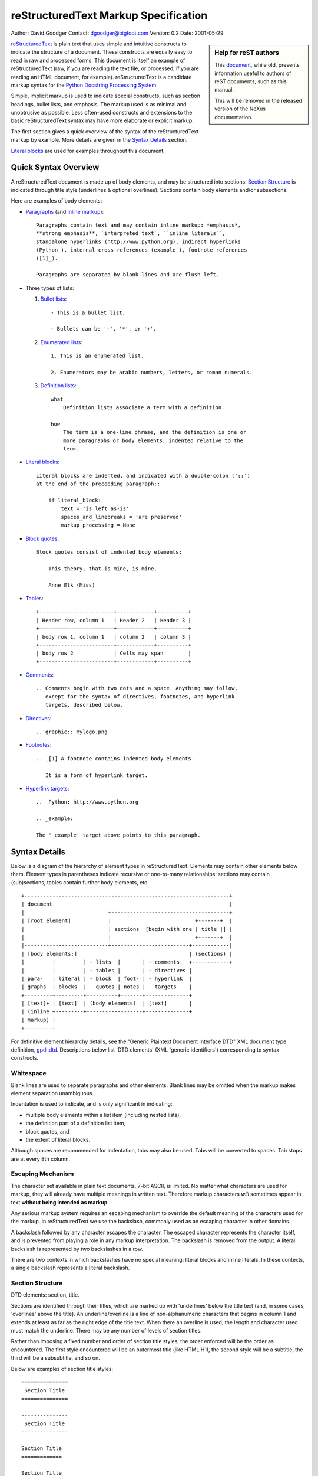 .. $Id$

=======================================
 reStructuredText Markup Specification
=======================================
Author: David Goodger
Contact: dgoodger@bigfoot.com
Version: 0.2
Date: 2001-05-29

.. sidebar:: Help for reST authors
   
   This 
   `document <http://mail.python.org/pipermail/doc-sig/2001-June/001860.html>`_,
   while old, presents information useful
   to authors of reST documents, such as this manual.
   
   This will be removed in the released 
   version of the NeXus documentation.

reStructuredText_ is plain text that uses simple and intuitive constructs
to indicate the structure of a document. These constructs are equally easy
to read in raw and processed forms. This document is itself an example of
reStructuredText (raw, if you are reading the text file, or processed, if
you are reading an HTML document, for example). reStructuredText is a
candidate markup syntax for the `Python Docstring Processing System`_.

Simple, implicit markup is used to indicate special constructs, such as
section headings, bullet lists, and emphasis. The markup used is as minimal
and unobtrusive as possible. Less often-used constructs and extensions to
the basic reStructuredText syntax may have more elaborate or explicit
markup.

The first section gives a quick overview of the syntax of the
reStructuredText markup by example. More details are given in the `Syntax
Details`_ section.

`Literal blocks`_ are used for examples throughout this document.

-----------------------
 Quick Syntax Overview
-----------------------

A reStructuredText document is made up of body elements, and may be
structured into sections. `Section Structure`_ is indicated through title
style (underlines & optional overlines). Sections contain body elements
and/or subsections.

Here are examples of body elements:

- Paragraphs_ (and `inline markup`_)::

      Paragraphs contain text and may contain inline markup: *emphasis*,
      **strong emphasis**, `interpreted text`, ``inline literals``,
      standalone hyperlinks (http://www.python.org), indirect hyperlinks
      (Python_), internal cross-references (example_), footnote references
      ([1]_).

      Paragraphs are separated by blank lines and are flush left.

- Three types of lists:

  1. `Bullet lists`_::

         - This is a bullet list.

         - Bullets can be '-', '*', or '+'.

  2. `Enumerated lists`_::

         1. This is an enumerated list.

         2. Enumerators may be arabic numbers, letters, or roman numerals.

  3. `Definition lists`_::

         what
             Definition lists associate a term with a definition.

         how
             The term is a one-line phrase, and the definition is one or
             more paragraphs or body elements, indented relative to the
             term.

- `Literal blocks`_::

      Literal blocks are indented, and indicated with a double-colon ('::')
      at the end of the preceeding paragraph::

          if literal_block:
              text = 'is left as-is'
              spaces_and_linebreaks = 'are preserved'
              markup_processing = None

- `Block quotes`_::

      Block quotes consist of indented body elements:

          This theory, that is mine, is mine.

          Anne Elk (Miss)

- Tables_::

      +------------------------+------------+----------+
      | Header row, column 1   | Header 2   | Header 3 |
      +========================+============+==========+
      | body row 1, column 1   | column 2   | column 3 |
      +------------------------+------------+----------+
      | body row 2             | Cells may span        |
      +------------------------+------------+----------+

- Comments_::

      .. Comments begin with two dots and a space. Anything may follow,
         except for the syntax of directives, footnotes, and hyperlink
         targets, described below.

- Directives_::

      .. graphic:: mylogo.png

- Footnotes_::

      .. _[1] A footnote contains indented body elements.

         It is a form of hyperlink target.

- `Hyperlink targets`_::

      .. _Python: http://www.python.org

      .. _example:

      The '_example' target above points to this paragraph.

.. _syntax details:

----------------
 Syntax Details
----------------

Below is a diagram of the hierarchy of element types in reStructuredText.
Elements may contain other elements below them. Element types in
parentheses indicate recursive or one-to-many relationships: sections may
contain (sub)sections, tables contain further body elements, etc. ::

    +------------------------------------------------------------------+
    | document                                                         |
    |                           +--------------------------------------+
    | [root element]            |                           +-------+  |
    |                           | sections  [begin with one | title |] |
    |                           |                           +-------+  |
    |---------------------------+-------------------------+------------|
    | [body elements:]                                    | (sections) |
    |         |         | - lists  |       | - comments   +------------+
    |         |         | - tables |       | - directives |
    | para-   | literal | - block  | foot- | - hyperlink  |
    | graphs  | blocks  |   quotes | notes |   targets    |
    +---------+---------+----------+-------+--------------+
    | [text]+ | [text]  | (body elements)  | [text]       |
    | (inline +---------+------------------+--------------+
    | markup) |
    +---------+

For definitive element hierarchy details, see the "Generic Plaintext
Document Interface DTD" XML document type definition, gpdi.dtd_.
Descriptions below list 'DTD elements' (XML 'generic identifiers')
corresponding to syntax constructs.

.. _whitespace:

Whitespace
==========
Blank lines are used to separate paragraphs and other elements. Blank lines
may be omitted when the markup makes element separation unambiguous.

Indentation is used to indicate, and is only significant in indicating:

- multiple body elements within a list item (including nested lists),
- the definition part of a definition list item,
- block quotes, and
- the extent of literal blocks.

Although spaces are recommended for indentation, tabs may also be used.
Tabs will be converted to spaces. Tab stops are at every 8th column.

.. _escaping mechanism:

Escaping Mechanism
==================
The character set available in plain text documents, 7-bit ASCII, is
limited. No matter what characters are used for markup, they will already
have multiple meanings in written text. Therefore markup characters *will*
sometimes appear in text **without being intended as markup**.

Any serious markup system requires an escaping mechanism to override the
default meaning of the characters used for the markup. In reStructuredText
we use the backslash, commonly used as an escaping character in other
domains.

A backslash followed by any character escapes the character. The escaped
character represents the character itself, and is prevented from playing a
role in any markup interpretation. The backslash is removed from the
output. A literal backslash is represented by two backslashes in a row.

There are two contexts in which backslashes have no special meaning:
literal blocks and inline literals. In these contexts, a single backslash
represents a literal backslash.

.. _section structure:

Section Structure
=================
DTD elements: section, title.

Sections are identified through their titles, which are marked up with
'underlines' below the title text (and, in some cases, 'overlines' above
the title). An underline/overline is a line of non-alphanumeric characters
that begins in column 1 and extends at least as far as the right edge of
the title text. When there an overline is used, the length and character
used must match the underline. There may be any number of levels of section
titles.

Rather than imposing a fixed number and order of section title styles, the
order enforced will be the order as encountered. The first style
encountered will be an outermost title (like HTML H1), the second style
will be a subtitle, the third will be a subsubtitle, and so on.

Below are examples of section title styles::

    ===============
     Section Title
    ===============

    ---------------
     Section Title
    ---------------

    Section Title
    =============

    Section Title
    -------------

    Section Title
    .............

    Section Title
    ~~~~~~~~~~~~~

    Section Title
    *************

    Section Title
    +++++++++++++

    Section Title
    ^^^^^^^^^^^^^

When a title has both an underline and an overline, the title text may be
inset, as in the first two examples above. This is merely aesthetic and not
significant. Underline-only title text may not be inset.

A blank line after a title is optional. All text blocks up to the next
title of the same or higher level are included in a section (or subsection,
etc.).

All section title styles need not be used, nor must any specific section
title style be used. However, a document must be consistent in its use of
section titles: once a hierarchy of title styles is established, sections
must use that hierarchy.

.. _body elements:

Body Elements
=============

.. _paragraphs:

Paragraphs
----------
DTD element: paragraph.

Paragraphs consist of blocks of left-aligned text with no markup indicating
any other body element. Blank lines separate paragraphs from each other and
from other body elements. Paragraphs may contain `inline markup`_.

Syntax diagram::

    +------------------------------+
    | paragraph                    |
    |                              |
    +------------------------------+
    +------------------------------+
    | paragraph                    |
    |                              |
    +------------------------------+

.. _bullet lists:

Bullet Lists
------------
DTD elements: bullet_list, list_item.

A text block which begins with a '-', '*', or '+', followed by whitespace,
is a bullet list item (a.k.a. 'unordered' list item). For example::

    - This is the first bullet list item. The blank line above the first
      list item is required; blank lines between list items (such as below
      this paragraph) are optional. Text blocks must be left-aligned,
      indented relative to the bullet.

    - This is the first paragraph in the second item in the list.

      This is the second paragraph in the second item in the list. The
      blank line above this paragraph is required. The left edge of this
      paragraph lines up with the paragraph above, both indented relative
      to the bullet.

      - This is a sublist. The bullet lines up with the left edge of the
        text blocks above. A sublist is a new list so requires a blank line
        above and below.

    - This is the third item of the main list.

    This paragraph is not part of the list.

Here are examples of **incorrectly** formatted bullet lists::

    - This first line is fine.
    A blank line is required between list items and paragraphs. (Warning)

    - The following line appears to be a new sublist, but it is not:
      - This is a paragraph contination, not a sublist (no blank line).
      - Warnings may be issued by the implementation.

Syntax diagram::

    +------+-----------------------+
    | '- ' | list item             |
    +------| (body elements)+      |
           +-----------------------+

.. _enumerated lists:

Enumerated Lists
----------------
DTD elements: enumerated_list, list_item.

Enumerated lists (a.k.a. 'ordered' lists) are similar to bullet lists, but
use enumerators instead of bullets. An enumerator consists of an
enumeration sequence member and formatting, followed by whitespace. The
following enumeration sequences are recognized:

- arabic numerals: 1, 2, 3, ... (no upper limit).
- uppercase alphabet characters: A, B, C, ..., Z.
- lower-case alphabet characters: a, b, c, ..., z.
- uppercase Roman numerals: I, II, III, IV, ... (no upper limit).
- lowercase Roman numerals: i, ii, iii, iv, ... (no upper limit).

The following formatting types are recognized:

- suffixed with a period: '1.', 'A.', 'a.', 'I.', 'i.'.
- surrounded by parentheses: '(1)', '(A)', '(a)', '(I)', '(i)'.
- suffixed with a right-parenthesis: '1)', 'A)', 'a)', 'I)', 'i)'.

For an enumerated list to be recognized, the following must hold true:

1. The list must consist of multiple adjacent list items (2 or more).
2. The enumerators must all have the same format and sequence type.
3. The enumerators must be in sequence (i.e., '1.', '3.' is not allowed).

It is recommended that the enumerator of the first list item be ordinal-1
('1', 'A', 'a', 'I', or 'i'). Although other start-values will be
recognized, they may not be supported by the output format.

Nested enumerated lists must be created with indentation. For example::

    1. Item 1.

       a) item 1a.
       b) Item 1b.

.. _definition lists:

Definition Lists
-----------------
DTD elements: definition_list, definition_list_item, term, definition.

Each definition list item contains a term and a definition. A term is a
simple one-line paragraph. A definition is a block indented relative to the
term, and may contain multiple paragraphs and other body elements. Blank
lines are required before the term and after the definition, but there may
be no blank line between a term and a definition (this distinguishes
definition lists from `block quotes`_). ::

    term 1
        Definition 1.

    term 2
        Definition 2, paragraph 1.

        Definition 2, paragraph 2.

Syntax diagram::

    +------+
    | term |
    +--+---+-----------------------+
       | defninition               |
       | (body elements)+          |
       +---------------------------+

.. _field lists:

Field Lists
-----------
DTD elements: field_list, field, field_name, field_argument, field_body.

.. XXX Syntax under construction. Comments and suggestions welcome.

Field lists are mappings from field names to field bodies, modeled on
RFC822_ headers. A field name is made up of one or more letters, numbers,
and punctuation, except colons (':') and whitespace. A single colon and
whitespace follows the field name, and this is followed by the field body.
The field body may contain multiple body elements.

Applications of reStructuredText may recognize field names and transform
fields or field bodies in certain contexts. Field names are
case-insensitive. Any untransformed fields remain in the field list as the
document's first body element.

The syntax for field lists has not been finalized. Syntax alternatives:

1. Unadorned RFC822_ everywhere::

       Author: Me
       Version: 1

   Advantages: clean, precedent. Disadvantage: ambiguous (these paragraphs
   are a prime example).

   Conclusion: rejected.

2. Special case: use unadorned RFC822_ for the very first or very last text
   block of a docstring::

       """
       Author: Me
       Version: 1
  
       The rest of the docstring...
       """

   Advantages: clean, precedent. Disadvantages: special case, flat
   (unnested) field lists only.

   Conclusion: accepted, see below.

3. Use a directive::

       .. fields::

          Author: Me
          Version: 1

   Advantages: explicit and unambiguous. Disadvantage: cumbersome.

4. Use Javadoc-style::

       @Author: Me
       @Version: 1
       @param a: integer

   Advantages: unambiguous, precedent, flexible. Disadvantages:
   non-intuitive, ugly.

One special context is defined for field lists. A field list as the very
first non-comment block, or the second non-comment block immediately after
a title, is interpreted as document bibliographic data. No special syntax
is required, just unadorned RFC822_. The first block ends with a blank
line, therefore field bodies must be single paragraphs only and there may
be no blank lines between fields. The following field names are recognized
and transformed to the corresponding DTD elements listed, child elements of
the 'document' element. No ordering is imposed on these fields:

- Title: title
- Subtitle: subtitle
- Author/Authors: author
- Organization: organization
- Contact: contact
- Version: version
- Status: status
- Date: date
- Copyright: copyright

This field-name-to-element mapping can be extended, or replaced for other
languages. See the implementation documentation for details.

.. _literal blocks:

Literal Blocks
--------------
DTD element: literal_block.

Two colons ('::') at the end of a paragraph signifies that all following
**indented** text blocks comprise a literal block. No markup processing is
done within a literal block. It is left as-is, and is typically rendered in
a monospaced typeface::

    This is a typical paragraph. A literal block follows::

        for a in [5,4,3,2,1]:   # this is program code, formatted as-is
            print a
        print "it's..."
        # a literal block continues until the indentation ends

    This text has returned to the indentation of the first paragraph, is
    outside of the literal block, and therefore treated as an ordinary
    paragraph.

When '::' is immediately preceeded by whitespace, both colons will be
removed from the output. When text immediately preceeds the '::', *one*
colon will be removed from the output, leaving only one (i.e., '::' will be
replaced by ':'). When '::' is alone on a line, it will be completely
removed from the output; no empty paragraph will remain.

In other words, these are all equivalent:

1. Minimized::

      Paragraph::

          Literal block

2. Partly expanded::

      Paragraph: ::

          Literal block

3. Fully expanded::

      Paragraph:

      ::

          Literal block

The minimum leading whitespace will be removed from each line of the
literal block. Other than that, all whitespace (including line breaks) is
preserved. Blank lines are required before and after a literal block, but
these blank lines are not included as part of the literal block.

Syntax diagram::

    +------------------------------+
    | paragraph                    |
    | (ends with '::')             |
    +------------------------------+
       +---------------------------+
       | literal block             |
       +---------------------------+

.. _block quotes:

Block Quotes
------------
DTD element: block_quote.

A text block that is indented relative to the preceeding text, without
markup indicating it to be a literal block, is a block quote. All markup
processing (for body elements and inline markup) continues within the block
quote::

    This is an ordinary paragraph, introducing a block quote:

        "It is my business to know things. That is my trade."

        --Sherlock Holmes

Blank lines are required before and after a block quote, but these blank
lines are not included as part of the block quote.

Syntax diagram::

    +------------------------------+
    | (current level of            |
    | indentation)                 |
    +------------------------------+
       +---------------------------+
       | block quote               |
       | (body elements)+          |
       +---------------------------+

.. _tables:

Tables
------
DTD elements: table, tgroup, colspec, thead, tbody, row, entry.

Tables are described with a visual outline made up of the characters '-',
'=', '|', and '+'. The hyphen ('-') is used for horizontal lines (row
separators). The equals sign ('=') may be used to separate optional header
rows from the table body. The vertical bar ('|') is used for vertical lines
(column separators). The plus sign ('+') is used for intersections of
horizontal and vertical lines.

Each cell contains zero or more body elements. Example::

    +------------------------+------------+----------+----------+
    | Header row, column 1   | Header 2   | Header 3 | Header 4 |
    | (header rows optional) |            |          |          |
    +========================+============+==========+==========+
    | body row 1, column 1   | column 2   | column 3 | column 4 |
    +------------------------+------------+----------+----------+
    | body row 2             | Cells may span columns.          |
    +------------------------+------------+---------------------+
    | body row 3             | Cells may  | - Table cells       |
    +------------------------+ span rows. | - contain           |
    | body row 4             |            | - body elements.    |
    +------------------------+------------+---------------------+

As with other body elements, blank lines are required before and after
tables. Tables' left edges should align with the left edge of preceeding
text blocks; otherwise, the table is considered to be part of a block
quote.

Comment Blocks
--------------
A comment block is a text block:

- whose first line begins with '.. ' (the 'comment start'),
- whose second and subsequent lines are indented relative to the first, and
- which ends with an unindented line.

Comments are analogous to bullet lists, with '..' as the bullet. Blank
lines are required between comment blocks and other elements, but are
optional between comment blocks where unambiguous.

The comment block syntax is used for comments, directives, footnotes, and
hyperlink targets.

.. _comments:

Comments
........
DTD element: comment.

Arbitrary text may follow the comment start and will be processed as a
comment element, possibly being removed from the processed output. The only
restriction on comments is that they not use the same syntax as directives,
footnotes, or hyperlink targets.

Syntax diagram::

    +-------+----------------------+
    | '.. ' | comment block        |
    +--+----+                      |
       |                           |
       +---------------------------+

.. _directives:

Directives
..........
DTD element: directive.

Directives are indicated by a comment start followed by a single word (the
directive type, regular expression '`[a-zA-Z][a-zA-Z0-9_-]*`'), two colons,
and whitespace. Two colons are used for these reasons:

- To avoid clashes with common comment text like::

      .. Danger: modify at your own risk!

- If an implementation of reStructuredText does not recognize a directive
  (i.e., the directive-handler is not installed), the entire directive
  block (including the directive itself) will be treated as a literal
  block, and a warning generated. Thus '::' is a natural choice.

Directive names are case-insensitive. Actions taken in response to
directives and the interpretation of data in the directive block or
subsequent text block(s) are directive-dependent.

No directives have been defined by the core reStructuredText specification.
The following are only examples of *possible uses* of directives.

Directives can be used as an extension mechanism for reStructuredText. For
example, here's how a graphic could be placed::

    .. graphic:: mylogo.png

A figure (a graphic with a caption) could be placed like this::

    .. figure:: larch.png

       The larch.

Directives can also be used as pragmas, to modify the behavior of the
parser, such as to experiment with alternate syntax.

Syntax diagram::

    +-----------------+------------+
    | '.. ' type '::' | directive  |
    +--+--------------+ block      |
       |                           |
       +---------------------------+

.. _hyperlink targets:

Hyperlink Targets
.................
DTD element: target.

Hyperlink targets consist of a comment start ('.. '), an underscore, the
hyperlink name (no trailing underscore), a colon, whitespace, and a link
block. Hyperlink targets go together with `indirect hyperlinks`_ and
`internal hyperlinks`_. Internal hyperlink targets have empty link blocks;
they point to the next element. Indirect hyperlink targerts have an
absolute or relative URI in their link blocks.

If a hyperlink name contains colons, either:

- the phrase must be enclosed in backquotes::

      .. _`FAQTS: Computers: Programming: Languages: Python`:
         http://python.faqts.com/

- or the colon(s) must be backslash-escaped in the link target::

      .. _Chapter One\: 'Tadpole Days':

      It's not easy being green...

Whitespace is normalized within hyperlink names, which are
case-insensitive.

Syntax diagram::

    +-----------------+------------+
    | '.. _' name ':' | link       |
    +--+--------------+ block      |
       |                           |
       +---------------------------+

.. _footnotes:

Footnotes
.........
DTD elements: footnote, label.

Footnotes are similar to hyperlink targets: a comment start, an underscore,
open square bracket, footnote label, close square bracket, and whitespace.
To differentiate footnotes from hyperlink targets:

- the square brackets are used,
- the footnote label may not contain whitespace,
- no colon appears after the close bracket.

Footnotes may occur anywhere in the document, not necessarily at the end.
Where or how they appear in the processed output depends on the output
formatter. Here is a footnote, referred to in `Footnote References`_::

    .. _[GVR2001] Python Documentation, van Rossum, Drake, et al.,
       http://www.python.org/doc/

Syntax diagram::

    +-------------------+----------+
    | '.. _[' label ']' | footnote |
    +--+----------------+          |
       | (body elements)+          |
       +---------------------------+

.. _inline markup:

Inline Markup
=============
Inline markup is the markup of text within a text block. Inline markup
cannot be nested.

There are six inline markup constructs. Four of the constructs (emphasis_,
`strong emphasis`_, `interpreted text`_, and `inline literals`_) use
start-strings and end-strings to indicate the markup. The 
`indirect hyperlinks`_ construct 
(shared by `internal hyperlinks`_) uses an end-string
only. `Standalone hyperlinks`_ are interpreted implicitly, and use no extra
markup.

The inline markup start-string and end-string recognition rules are as
follows:

1. Inline markup start-strings must be immediately preceeded by whitespace
   and zero or more of single or double quotes, '(', '[', or '{'.

2. Inline markup start-strings must be immediately followed by
   non-whitespace.

3. Inline markup end-strings must be immediately preceeded by
   non-whitespace.

4. Inline markup end-strings must be immediately followed by zero or more
   of single or double quotes, '.', ',', ':', ';', '!', '?', '-', ')', ']',
   or '}', followed by whitespace.

5. If an inline markup start-string is immediately preceeded by a single or
   double quote, '(', '[', or '{', it must not be immediately followed by
   the corresponding single or double quote, ')', ']', or '}'.

6. An inline markup end-string must be separated by at least one character
   from the start-string.

7. Except for the end-string of `inline literals`_, an unescaped backslash
   preceeding a start-string or end-string will disable markup recognition.
   See `escaping mechanism`_ above for details.

For example, none of the following are recognized as inline markup
start-strings: ' * ', '"*"', "'*'", '(*)', '(* ', '[*]', '{*}', '\*', ' `
', etc.

.. _emphasis:

Emphasis
--------
DTD element: emphasis.

Text enclosed by single asterisk characters (start-string = end-string =
'*') is emphasized::

    This is *emphasized text*.

Emphasized text is typically displayed in italics.

.. _strong emphasis:

Strong Emphasis
---------------
DTD element: strong.

Text enclosed by double-asterisks (start-string = end-string = '**') is
emphasized strongly::

    This is **strong text**.

Strongly emphasized text is typically displayed in boldface.

.. _interpreted text:

Interpreted Text
----------------
DTD element: interpreted.

Text enclosed by single backquote characters (start-string = end-string =
'`') is interpreted::

    This is `interpreted text`.

The semantics of interpreted text are domain-dependent. It can be used as
implicit or explicit descriptive markup (such as for program identifiers,
as in the `Python Extensions`_ to reStructuredText), for cross-reference
interpretation (such as index entries), or for other applications where
context can be inferred. The role of the interpreted text may be inferred
implicitly. The role of the interpreted text may also be indicated
explicitly, either a prefix (role + colon + space) or a suffix (space +
colon + role), depending on which reads better::

    `role: interpreted text`

    `interpreted text :role`

.. _inline literals:

Inline Literals
---------------
DTD element: literal.

Text enclosed by double-backquotes (start-string = end-string = '``') is
treated as inline literals::

    This text is an example of ``inline literals``.

Inline literals may contain any characters except two adjacent backquotes
in an end-string context (according to the recognition rules above). No
markup interpretation (including backslash-escape interpretation) is done
within inline literals. Line breaks are *not* preserved; other whitespace
is not guaranteed to be preserved.

Inline literals are useful for short code snippets. For example::

    The regular expression ``[+-]?(\d+(\.\d*)?|\.\d+)`` matches
    non-exponential floating-point numbers.

.. _hyperlinks:

Hyperlinks
----------
Hyperlinks are indicated by a trailing underscore, '_', except for
`standalone hyperlinks`_ which are recognized independently.

.. _standalone hyperlinks:

Standalone Hyperlinks
.....................
DTD element: link.

An absolute URI_ within a text block is treated as a general external
hyperlink with the URI itself as the link's text (start-string = end-string
= '', the empty string). For example::

    See http://www.python.org for info.

would be marked up in HTML as::

    See <A HREF="http://www.python.org">http://www.python.org</A> for info.

.. _URI:

Uniform Resource Identifier:
	URIs are a general form of URLs (Uniform Resource Locators). 
	For the syntax of URIs see RFC2396_.

.. _indirect hyperlinks:

Indirect Hyperlinks
...................

DTD element: link.

Indirect hyperlinks consist of two parts. In the text body, there is a
source link, a name with a trailing underscore (start-string = '',
end-string = '_'; start-string = '\`', end-string = '\`_')::

    See the Python_ home page for info.

Somewhere else in the document is a target link containing a URI (see
`Hyperlink Targets`_ for a full description)::

    .. _Python: http://www.python.org

After processing into HTML, this should be expressed as::

    See the <A HREF="http://www.python.org">Python</A> home page for info.

--------------------

See the Python_ home page for info.

.. _Python: http://www.python.org

--------------------

Phrase-links (a hyperlink whose name is a phrase, two or more
space-separated words) can be expressed by enclosing the phrase in
backquotes and treating the backquoted text as a link name::

    Want to learn about `my favorite programming language`_?

    .. _my favorite programming language: http://www.python.org

--------------------

Want to learn about `my favorite programming language`_?

.. _my favorite programming language: http://www.python.org

--------------------

Whitespace is normalized within hyperlink names, which are
case-insensitive.

.. _internal hyperlinks:

Internal Hyperlinks
...................
DTD element: link.

Internal hyperlinks connect one point to another within a document. They
are identical to indirect hyperlinks (start-string = '', end-string = '_';
start-string = '\`', end-string = '\`_') except that there is no URI in the
target link. See `Hyperlink Targets`_ for a full description. For example::

    Clicking on this internal hyperlink will take us to the target_ below.

    .. _target:

    The hyperlink target above points to this paragraph.

--------------------

Clicking on this internal hyperlink will take us to the target_ below.

.. _target:

The hyperlink target above points to this paragraph.

--------------------

.. _footnote references:

Footnote References
...................
DTD element: footnote_reference.

Footnote references consist of a square-bracketed label (no whitespace),
with a trailing underscore (start-string = '[', end-string = ']_')::

    Please refer to the fine manual [GVR2001]_.

See Footnotes_ for the footnote itself.

.. _reStructuredText: http://structuredtext.sf.net
.. _Python Docstring Processing System: http://docstring.sf.net
.. _Doc-SIG: http://www.python.org/sigs/doc-sig/
.. _gpdi.dtd: http://docstring.sf.net/spec/gpdi.dtd
.. _RFC822: http://www.rfc-editor.org/rfc/rfc822.txt
.. _RFC2396: http://www.rfc-editor.org/rfc/rfc2396.txt
.. _Python Extensions: http://structuredtext.sf.net/spec/pyextensions.txt

